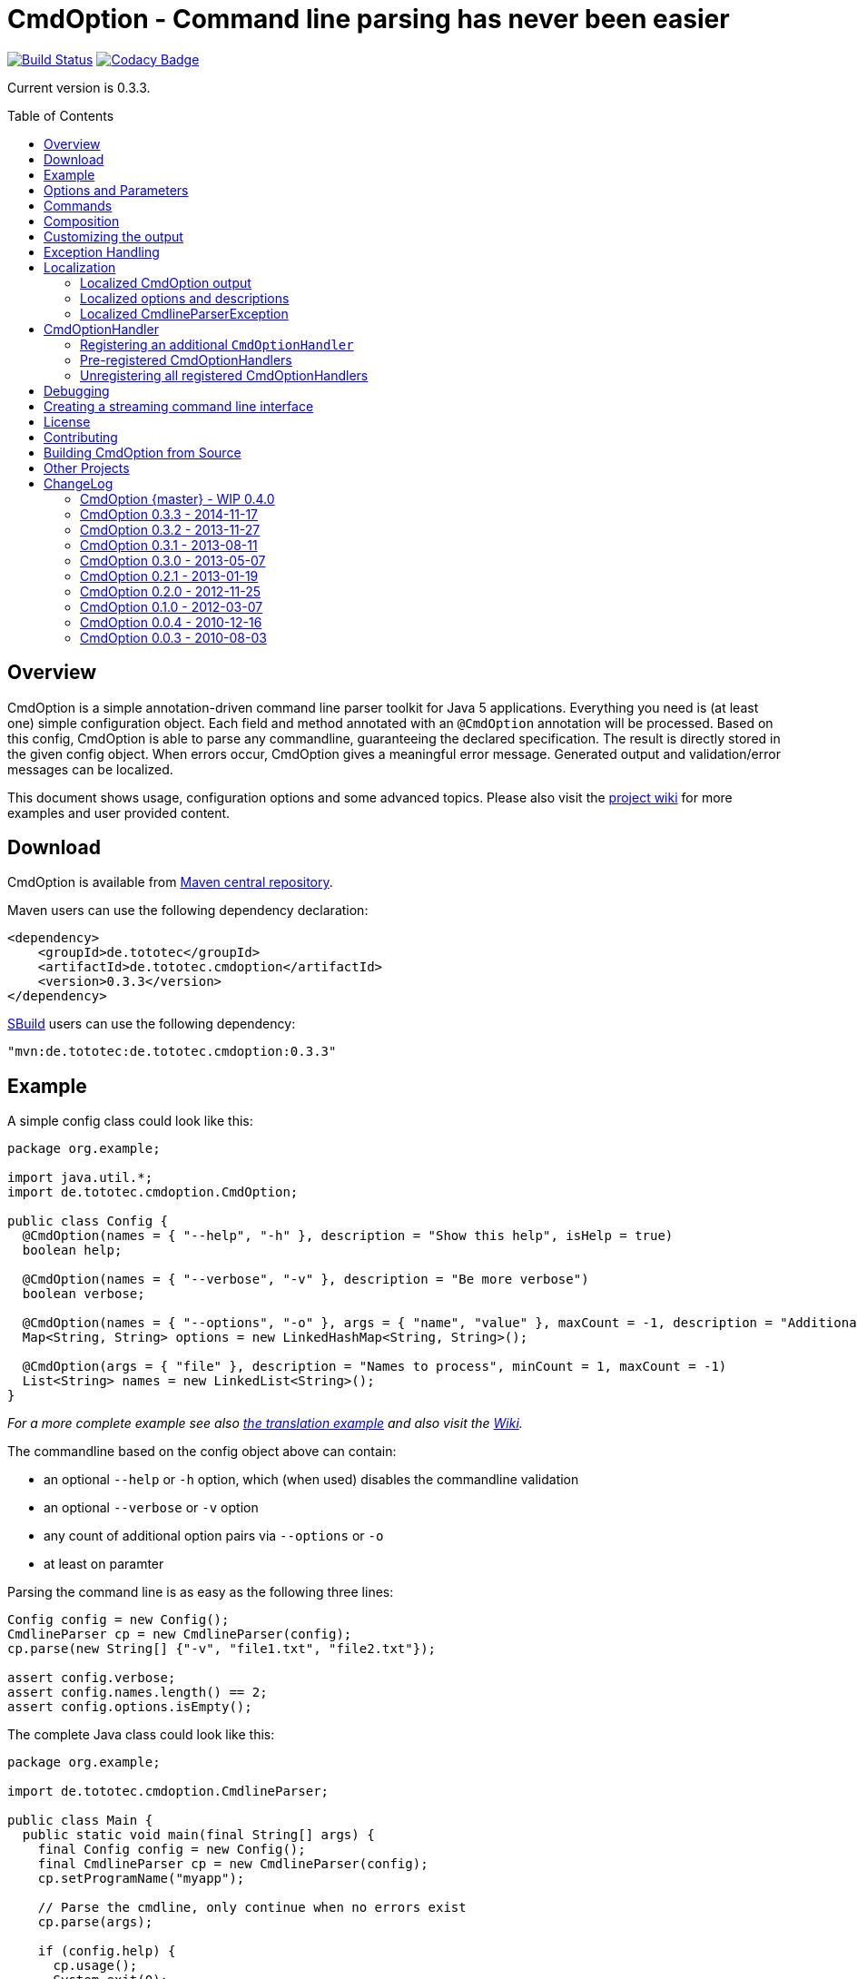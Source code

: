 = CmdOption - Command line parsing has never been easier
:toc:
:toc-placement: preamble
// TODO: also replace version in xml snippet
:currentversion: 0.3.3
:wikiUrl:  https://github.com/ToToTec/CmdOption/wiki

image:https://travis-ci.org/ToToTec/CmdOption.svg?branch=master["Build Status", link="https://travis-ci.org/ToToTec/CmdOption"]
image:https://img.shields.io/codacy/e3f730346034401281fa8e3fe4802afd.svg["Codacy Badge", link="https://www.codacy.com/p/3189/dashboard"]

Current version is {currentversion}.

== Overview

CmdOption is a simple annotation-driven command line parser toolkit for Java 5 applications.
Everything you need is (at least one) simple configuration object.
Each field and method annotated with an `@CmdOption` annotation will be processed.
Based on this config, CmdOption is able to parse any commandline, guaranteeing the declared specification.
The result is directly stored in the given config object.
When errors occur, CmdOption gives a meaningful error message.
Generated output and validation/error messages can be localized.

This document shows usage, configuration options and some advanced topics.
Please also visit the {wikiUrl}[project wiki] for more examples and user provided content.

== Download

CmdOption is available from http://search.maven.org/#search%7Cgav%7C1%7Cg%3A%22de.tototec%22%20AND%20a%3A%22de.tototec.cmdoption%22[Maven central repository].

Maven users can use the following dependency declaration:

[source,xml]
----
<dependency>
    <groupId>de.tototec</groupId>
    <artifactId>de.tototec.cmdoption</artifactId>
    <version>0.3.3</version>
</dependency>
----

http://sbuild.org[SBuild] users can use the following dependency:

[source,scala,subs="attributes"]
----
"mvn:de.tototec:de.tototec.cmdoption:{currentversion}"
----

== Example

A simple config class could look like this:

[source,java]
----
package org.example;

import java.util.*;
import de.tototec.cmdoption.CmdOption;

public class Config {
  @CmdOption(names = { "--help", "-h" }, description = "Show this help", isHelp = true)
  boolean help;

  @CmdOption(names = { "--verbose", "-v" }, description = "Be more verbose")
  boolean verbose;

  @CmdOption(names = { "--options", "-o" }, args = { "name", "value" }, maxCount = -1, description = "Additional options when processing names")
  Map<String, String> options = new LinkedHashMap<String, String>();

  @CmdOption(args = { "file" }, description = "Names to process", minCount = 1, maxCount = -1)
  List<String> names = new LinkedList<String>();
}
----

_For a more complete example see also link:#example-a-translation-via-properties-file[the translation example] and also visit the {wikiUrl}[Wiki]._

The commandline based on the config object above can contain:

* an optional `--help` or `-h` option, which (when used) disables the commandline validation
* an optional `--verbose` or `-v` option
* any count of additional option pairs via `--options` or `-o`
* at least on paramter

Parsing the command line is as easy as the following three lines:

[source,java]
----
Config config = new Config();
CmdlineParser cp = new CmdlineParser(config);
cp.parse(new String[] {"-v", "file1.txt", "file2.txt"});

assert config.verbose;
assert config.names.length() == 2;
assert config.options.isEmpty();
----

The complete Java class could look like this:

[source,java]
----
package org.example;

import de.tototec.cmdoption.CmdlineParser;

public class Main {
  public static void main(final String[] args) {
    final Config config = new Config();
    final CmdlineParser cp = new CmdlineParser(config);
    cp.setProgramName("myapp");

    // Parse the cmdline, only continue when no errors exist
    cp.parse(args);

    if (config.help) {
      cp.usage();
      System.exit(0);
    }

    // ...
  }
}
----

When invoked with the `--help` (or `-h`) option, you would see the following output:

----
Usage: myapp [options] [parameter]

Options:
  --help,-h                Show this help
  --options,-o name value  Additional options when processing names
  --verbose,-v             Be more verbose

Parameter:
  file  Names to process
----

== Options and Parameters

The `@CmdOption` annotation can be used to declare fields and methods as options.

Attributes of the `@CmdOption` annotation:

* *names* : `String[]` - The names of this option. To declare the main parameter(s) leave this attribute unset (see below).
* *description* : `String` - The description of the option. If this option supports args, you can refer to the argument names with `{0}`, `{1}`, and so on.
* *args* : `String[]` - The arguments (their names) supported by this option. The count of arguments is used, to determite the option handler to use. The names are used in (validation) messages and the usage display.
* *minCount* : `int` - The minimal allowed count this option can be specified. Optional options have 0 here, which is the default.
* *maxCount* : `int` - The maximal allowed count this option can be specified. Use -1 to specify infinity. Default is 1.
* *handler* : `Class` - A class implementing the `CmdOptionHandler` interface to apply the parsed option to the annotated field or method. If this is not given, all handler registered for auto-detect will by tried in order.
* *isHelp* : `boolean` - Special marker, that this option is a help request. Typically, such an option is used to display a usage information to the user and exit. If such an option is parsed, validation will be disabled to allow help request even when the command line is incorrect.
* *hidden* : `boolean` - If `true`, do not show this option in the usage.
* *requires* : `String[]` - If this option is only valid in conjunction with other options, those required options should be declared here. _(Since 0.2.0)_
* *conflictsWith* : `String[]` - If this option can not be used in conjunction with an specific other option, those conflicting options should be declared here. _(Since 0.2.0)_

If a `@CmdOption` annotation without any names attribute is found, this option is treated as *main parameter(s)* of the command line interface. At most one field or method can be annotated as such. The main parameter option gets all command line arguments that are not parsed into any other option or command.

== Commands

CmdOption also supports the notion of *commands*. At most one command can be selected and supports itself options and main parameters. The `@CmdCommand` annotation can be used for classes. 

Examples for tools that have command-style command line interfaces: http://git-scm.com/[git], http://subversion.apache.org/[subversion], http://neil.brown.name/blog/mdadm[mdadm], http://www.gentoo.org/[emerge/portage], http://sbuild.org/[SBuild], http://cmvn.tototec.de/[cmvn], ...

Attributes of the `@CmdCommand` annotation:

* *names*: `String[]` - The names of this command.
* *description*: `String` - The description of the command.
* *hidden*: `boolean` - If `true`, do not show this command in the usage.

When a command is parsed, all succeeding arguments are parsed into that command (its options, and parameter). It is possible, to have options with the same name in different commands or in a command and the main program. The position of that option decides, which handler is invoked: before the command it is treated as a main options, after the command, its treated as an option of that command. If the main program support main parameters and also has commands, than the main parameters must be given before the command starts.

You can access the parsed command through the methods `getParsedCommandName()` or `getParsedCommandObject()` of class `CmdlineParser`. 

It is possible, to define a *default command*, that is implicitly assumed when the user does not use a command explicitly. When the commandline parser detects an else unknown option or parameter it will try to parse the rest of the command line as if the default command was issued. You can set the default commend with `setDefaultCommandName()` or `setDefaultCommandClass()` of class `CmdlineParser`.

== Composition

The command line parser supports more that one config object. Each object annotated with `@CmdCommand` is treated as command, all other can contain options for the main program.

To use the same class (or even object) for common or shared options, e.g. to add a `--verbose` option to all commands, you can annotate the relevant field with `@CmdOptionDelegate`.

== Customizing the output

The class `CmdlineParser` has various methods to customize the behaviour and the output generated by the parser.

* *setProgramName(String)* - The name used in the usage display. If not specified, `<main class>` is used.
* *setAboutLine(String)* - Additional text displayed in the usage output.
* *usage()* - Format and print the usage display to STDOUT.
* *usage(StringBuilder)* - Format and print the usage display to the given `StringBuilder`.
* *setUsageFormatter(UsageFormatter)* - Register a custom `UsageFormatter` that is used to format the usage display. If not changed, the `DefaultUsageFormatter` is used. Please note, that `DefaultUsageFormatter` already has some configuration options on it's own which you should try first, before writing you own usage formatter implementation.

== Exception Handling

The `parse` methods of `CmdlineParser` will throw a `CmdlineParserException` when the given cmdline contains validation errors.
Thus, you always can assume sane and proper initialized config object (according to the configuration).
If you don't catch the exception, the JVM typically prints the error message and a stack trace to the commandline. Although helpful, it isn't always want you want to be shown to your users.

It is highly recommended to surround the call to the `parse` method with a try-catch-block and provide a sane error message and/or if you prefer so a details usage display.

.Example of sane and useful error handling
[source,java]
----
CmdlineParser cp = ...
try {
  cp.parse(args);
} catch (CmdlineParserException e) {
  System.err.println("Error: " + e.getMessage() + "\nRun myprogram --help for help.");
  System.exit(1);
}
----

== Localization

There are two source of messages, that needs localization. Those from CmdOption itself like error and validation messages, and those, provided by the user of the CmdOption toolkit.

=== Localized CmdOption output

CmdOption itself supports localized output. The JVM default locale (country, language, variant) is used. 

Currently, CmdOption comes with the following languages:

* English
* German

If you want to translate CmdOption into another language, we apreciate your contribution! See link:HowToProvideTranslations.adoc for details.

=== Localized options and descriptions

CmdOption also supports the translation of the user-provided strings. Those strings are:

* The AboutLine (`CmdlineParser.setAboutLine()`)
* The option descriptions (`@CmdOption(description="..")`)
* The command descriptions (`@CmdCommand(description="..")`)
* The argument names of an option (`@CmdOption(args={..})`)
* The main parameter names (`@CmdOption(args={})`)

If you provide a `ResourceBundle`, CmdOption will use that bundle to translate your messages. The JVM default locale is used.

You can either create the `ResourceBundle` yourself and set it into the CmdlineParser (`setResourceBundle(ResourceBundle)`), or you can tell the CmdlineParser the name for the message catalog and the classloader (`setResourceBundle(String,ClassLoader)`), that should be used to access the message catalog.

=== Localized CmdlineParserException

The `CmdlineParserException` which is thrown by CmdOption when some error or validation issue occurs contains the error message in both the localized and the non-localized form.
If you want to display the localized error message, please use `CmdlineParserException.getLocalizedMessage()`.

==== Example: A translation via Properties file

.File: org/example/Main.java
[source,java]
----
package org.example;

import java.util.*;
import de.tototec.cmdoption.*;

public class Main {

  public static class Config {
    @CmdOption(names = {"--help", "-h"}, description = "Show this help.", isHelp = true)
    public boolean help;

    @CmdOption(names = {"--verbose", "-v"}, description = "Be more verbose.")
    private boolean verbose;

    @CmdOption(names = {"--options", "-o"}, args = {"name", "value"}, maxCount = -1,
      description = "Additional options when processing names.")
    private final Map<String, String> options = new LinkedHashMap<String, String>();

    @CmdOption(args = {"file"}, description = "Names to process.", minCount = 1, maxCount = -1)
    private final List<String> names = new LinkedList<String>();
  }

  public static void main(String[] args) {
    Config config = new Config();
    CmdlineParser cp = new CmdlineParser(config);
    cp.setResourceBundle(Main.class.getPackage().getName() + ".Messages", Main.class.getClassLoader());
    cp.setProgramName("myprogram");
    cp.setAboutLine("Example names processor v1.0");

    try {
      cp.parse(args);
    } catch (CmdlineParserException e) {
      System.err.println("Error: " + e.getLocalizedMessage() + "\nRun myprogram --help for help.");
      System.exit(1);
    }

    if (config.help) {
      cp.usage();
      System.exit(0);
    }

    // ...
  }
}
----

We will use a properties files to provide the translations into German.

.File: org/example/Messages_de.properties
[source,properties]
----
Show\ this\ help.=Zeigt diese Hilfe an.
Be\ more\ verbose.=Sei ausf\u00fchrlicher.
Additional\ options\ when\ processing\ names=Zus\u00e4tzliche Optionen bei der Namensverarbeitung.
Names\ to\ process=Zu verarbeitende Namen.
Example\ names\ processor\ v1.0=Beispiel Namensprozessor v1.0
name=Name
value=Wert
----

.Output of the program without any locale:
----
% LC_ALL=C java -jar myprogram --help
Example names processor v1.0

Usage: myprogram [options] [parameter]

Options:
  --help,-h                Show this help.
  --options,-o name value  Additional options when processing names.
  --verbose,-v             Be more verbose.

Parameter:
  file  Names to process.
----

.Output of the program in a German environment:
----
% java -jar myprogram --help
Beispiel Namensprozessor v1.0

Aufruf: myprogram [Optionen] [Parameter]

Optionen:
  --help,-h                Zeigt diese Hilfe an.
  --options,-o Name Wert   Zusätzliche Optionen bei der Namensverarbeitung.
  --verbose,-v             Sei ausführlicher.

Parameter:
  file  Zu verarbeitende Namen.
----

== CmdOptionHandler

CmdOption supports field and method access.
The set of supported types and method signatures is not hardcoded, but determined by the registered `CmdOptionHandler`s.
CmdOption comes with some ready-to-use `CmdOptionsHandler`s.
You can find these in the `de.tototec.cmdoption.handler` package.

By default, a well-choosen set of `CmdOptionsHandler`s is already registered, making a good start for most usage scenarios.
To customize the behavoir of CmdOption, one has some options:

* Write and register additional `CmdOptionHandler`s
* if necessary, unregister all handlers before registering
* Explicitly select a specific `CmdOptionHandler` in the `@CmdOption`-Annotation (which needs to have a default constructor)

Please note, that newly registered `CmdOptionHandler`s will only have an effect for configuration objects that are added after the handler was registered.
That means, when you want to parse your config with a special set of `CmdOptionHandler`s, you should first create the parser without specifying the config object, than register the desired handlers and after that add your config object.

.Example:
[source,java]
----
Config config = new Config();

CmdlineParser cp = new CmdlineParser(/* do not add the config here */);
cp.unregisterAllHandler();
cp.registerHandler(new SpecialHandler());
// ...

// now we can add the config
cp.addObject(config);
----

=== Registering an additional `CmdOptionHandler`

[source,java]
----
CmdlineParser cp = new CmdlineParser();
cp.registerHandler(new MyOptionHandler());
----

The order of registered handlers is important. The first handler, that will match a declared field or method, will be used to parse it.
To explicitly force a specific handler, use the `@CmdOption(handler = TheSpecificHandler.class)`.

=== Pre-registered CmdOptionHandlers

At construction time CmdlineParser pre-registeres various handlers like the following snippet:

[source,java]
----
CmdlineParser cp = new CmdlineParser();
cp.registerHandler(new BooleanOptionHandler());
cp.registerHandler(new BooleanHandler());
cp.registerHandler(new StringFieldHandler());
cp.registerHandler(new PutIntoMapHandler());
cp.registerHandler(new AddToCollectionHandler());
cp.registerHandler(new StringMethodHandler());
cp.registerHandler(new IntegerHandler());
----

=== Unregistering all registered CmdOptionHandlers

[source,java]
----
CmdlineParser cp = new CmdlineParser();
cp.unregisterAllHandler();
----

== Debugging

CmdOption has a fairly detailed set of error messages, that will be thrown as `CmdlineParserException`.

When CmdOption detects the presence of a SLF4J Logger, it will use it to log its internals.
If no such logger is found on the classpath you can still gather more information what goes on under the hood by using the special command line option `--CMDOPTION_DEBUG`. 
When used, CmdOption will display detailed information about the found configurations and the parsing process.
This might help to understand issues further.
In most cases, this will help you to resolve your issues. Of course, you can disable this functionality with `setDebugModeAllowed(false)`.

If you have issues you can not solve, do not hessitate to https://github.com/ToToTec/CmdOption/issues/new[open a support ticket] or search for other (open) issues in the https://github.com/ToToTec/CmdOption/issues[CmdOption ticket system].

== Creating a streaming command line interface

Normally, CmdOption parses a complete command line, populates the config object(s) and ensures, that the config is valid, according to the configuration.
Only, if the config is checked and ok, the parse method returns.

In some cases, a streaming command line interface is more appropriate than the typical static approach.
In a streaming command line interface each option and parameter is immediatly evaluated before the next option or parameter is read.
The next allowed option/parameter often depends on the previously parsed one.
An example for an program with a streaming command line interface is http://www.bunkus.org/videotools/ogmtools/[ogmtools/ogmmerge].

Creating such a streaming command line parsers is very easy with CmdOption.
Of course, most context sensitive validation must be handled by the application itself.
You have to add the `@CmdOption` annotation to methods instead of fields.
The arguments of that options, if any, must match the arguments of that method.
In the body of such a method the option can now immediatly processed.
Typically, minCount and maxCount of the options are unconstrained, as the validity is dependent on the context.

== License

CmdOption is developed and released under the Apache License, Version 2.

== Contributing

Your contributions are much apreciated.
If you found a bug or have a feature request, please open a https://github.com/ToToTec/CmdOption/issues[new issue on GitHub].
We also accept pull requests.

== Building CmdOption from Source

CmdOption is build with http://sbuild.org/[SBuild].

== Other Projects

Have a look at some other projects I'm involved with:

* [https://github.com/ToToTec/de.tototec.utils.functional[Functional Utils] - Functional Utility Classes for working with Java 5+ 
* [https://github.com/lefou/poor-mans-lambda-test/[Poor Mans Lambda Test] - Minimal Java8 Lambda enabled testing for TestNG
* http://sbuild.org[SBuild] - A Scala-based build tool

== ChangeLog

=== CmdOption {master} - WIP 0.4.0

* Detect matching or missing CmdOptionHandlers earlier and absolutly.
  They were now associated to the annotation options at scanning time.

=== CmdOption 0.3.3 - 2014-11-17

* Detect and report annotations on final fields
* Use a logging framework if one is available on the classpath
* Support placeholder for args in option descriptions, including their
  translations (if any)

=== CmdOption 0.3.2 - 2013-11-27

* Improved debug output.
* Fixed a visibility bug and made class OptionHandle public.
* Added some JavaDoc.

=== CmdOption 0.3.1 - 2013-08-11

* Added new IntegerHandler which supports Integer and int fields and methods.
* Added the line length as new constructor parameter of DefaultUsageFormatter.
* Improved debug output.

=== CmdOption 0.3.0 - 2013-05-07

* Added support for inherited fields and methods.
* Added new BooleanHandler, which replaces BooleanFieldHandler, but also
  handles methods.
* Changed SBuild-driven test runner to scalatest, for better commandline 
  output.
* Added more unit tests.
* Added Changelog.

=== CmdOption 0.2.1 - 2013-01-19

* Parameter names of options (args) can be translated.

=== CmdOption 0.2.0 - 2012-11-25

* Localizated output of error and validation messages.
* Localization support for user provided configuration.
* Added new attribute requires to @CmdOption annotation.
* Added new attribute conflictsWith to @CmdOption annotation.
* Added user provided "AboutLine" to generated formatted usage output.
* New handler for parsing URLs.
* Extended OptionHandler API. The applyParams method has now an additionally
  parameter containing the name of the parsed option.
* Changed UsageFormatter API.
* Migrated build system to SBuild.
* Updated documentation.

=== CmdOption 0.1.0 - 2012-03-07

* CmdOption is now located in package de.tototec.cmdoption. The previous
  package was de.tobiasroeser.cmdoption.
* No hardcoded option format - In cmdoption-0.0.4 and before you could give
  one long parameter (inplicitly starting with a "--") and a short option
  (starting with one "-"). Since version 0.1.0 you are no longer limited in
  format and count, just use the names argument of CmdOption annotation.
  Remember, to include the hyphen(s) in the name, as those are no longer
  implicit.
* The Parser class is now CmdlineParser - The old one CmdOptionParser no longer
  exists.
* Support for commands - When CmdOption detects a command, all subsequent
  arguments are parsed into that command exclusivly.
* External UsageFormatter - You have the full control over the appearance of
  the usage/help.

=== CmdOption 0.0.4 - 2010-12-16

=== CmdOption 0.0.3 - 2010-08-03

